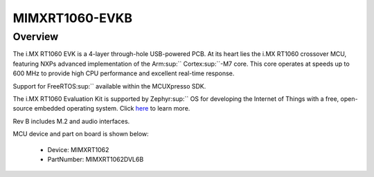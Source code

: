 .. _evkbmimxrt1060:

MIMXRT1060-EVKB
####################

Overview
********

The i.MX RT1060 EVK is a 4-layer through-hole USB-powered PCB. At its heart lies the i.MX RT1060 crossover MCU, featuring NXPs advanced implementation of the Arm\ :sup:`` Cortex\ :sup:``-M7 core. This core operates at speeds up to 600 MHz to provide high CPU performance and excellent real-time response.

Support for FreeRTOS\ :sup:`` available within the MCUXpresso SDK.

The i.MX RT1060 Evaluation Kit is supported by Zephyr\ :sup:`` OS for developing the Internet of Things with a free, open-source embedded operating system. Click `here <https://docs.zephyrproject.org/latest/boards/arm/mimxrt1060_evk/doc/index.html?highlight=mimxrt1060_evk>`__ to learn more.

Rev B includes M.2 and audio interfaces.


.. image:: ./evkbmimxrt1060.png
   :width: 240px
   :align: center
   :alt: MIMXRT1060-EVKB

MCU device and part on board is shown below:

 - Device: MIMXRT1062
 - PartNumber: MIMXRT1062DVL6B


